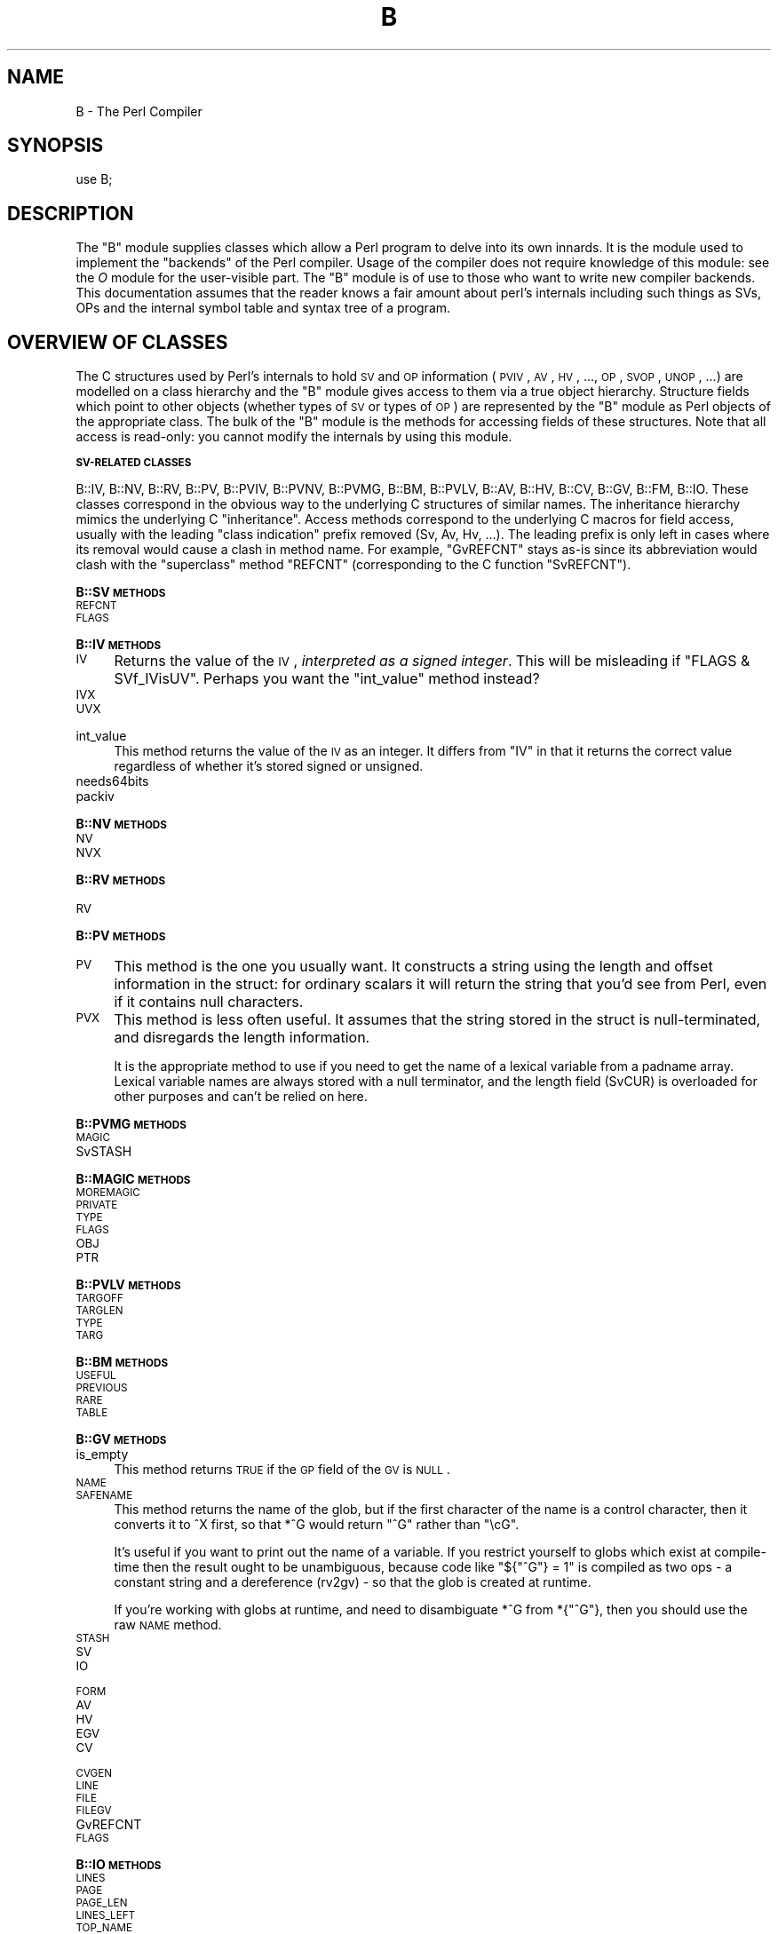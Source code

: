 .\" Automatically generated by Pod::Man version 1.15
.\" Fri Apr 20 13:08:17 2001
.\"
.\" Standard preamble:
.\" ======================================================================
.de Sh \" Subsection heading
.br
.if t .Sp
.ne 5
.PP
\fB\\$1\fR
.PP
..
.de Sp \" Vertical space (when we can't use .PP)
.if t .sp .5v
.if n .sp
..
.de Ip \" List item
.br
.ie \\n(.$>=3 .ne \\$3
.el .ne 3
.IP "\\$1" \\$2
..
.de Vb \" Begin verbatim text
.ft CW
.nf
.ne \\$1
..
.de Ve \" End verbatim text
.ft R

.fi
..
.\" Set up some character translations and predefined strings.  \*(-- will
.\" give an unbreakable dash, \*(PI will give pi, \*(L" will give a left
.\" double quote, and \*(R" will give a right double quote.  | will give a
.\" real vertical bar.  \*(C+ will give a nicer C++.  Capital omega is used
.\" to do unbreakable dashes and therefore won't be available.  \*(C` and
.\" \*(C' expand to `' in nroff, nothing in troff, for use with C<>
.tr \(*W-|\(bv\*(Tr
.ds C+ C\v'-.1v'\h'-1p'\s-2+\h'-1p'+\s0\v'.1v'\h'-1p'
.ie n \{\
.    ds -- \(*W-
.    ds PI pi
.    if (\n(.H=4u)&(1m=24u) .ds -- \(*W\h'-12u'\(*W\h'-12u'-\" diablo 10 pitch
.    if (\n(.H=4u)&(1m=20u) .ds -- \(*W\h'-12u'\(*W\h'-8u'-\"  diablo 12 pitch
.    ds L" ""
.    ds R" ""
.    ds C` ""
.    ds C' ""
'br\}
.el\{\
.    ds -- \|\(em\|
.    ds PI \(*p
.    ds L" ``
.    ds R" ''
'br\}
.\"
.\" If the F register is turned on, we'll generate index entries on stderr
.\" for titles (.TH), headers (.SH), subsections (.Sh), items (.Ip), and
.\" index entries marked with X<> in POD.  Of course, you'll have to process
.\" the output yourself in some meaningful fashion.
.if \nF \{\
.    de IX
.    tm Index:\\$1\t\\n%\t"\\$2"
..
.    nr % 0
.    rr F
.\}
.\"
.\" For nroff, turn off justification.  Always turn off hyphenation; it
.\" makes way too many mistakes in technical documents.
.hy 0
.if n .na
.\"
.\" Accent mark definitions (@(#)ms.acc 1.5 88/02/08 SMI; from UCB 4.2).
.\" Fear.  Run.  Save yourself.  No user-serviceable parts.
.bd B 3
.    \" fudge factors for nroff and troff
.if n \{\
.    ds #H 0
.    ds #V .8m
.    ds #F .3m
.    ds #[ \f1
.    ds #] \fP
.\}
.if t \{\
.    ds #H ((1u-(\\\\n(.fu%2u))*.13m)
.    ds #V .6m
.    ds #F 0
.    ds #[ \&
.    ds #] \&
.\}
.    \" simple accents for nroff and troff
.if n \{\
.    ds ' \&
.    ds ` \&
.    ds ^ \&
.    ds , \&
.    ds ~ ~
.    ds /
.\}
.if t \{\
.    ds ' \\k:\h'-(\\n(.wu*8/10-\*(#H)'\'\h"|\\n:u"
.    ds ` \\k:\h'-(\\n(.wu*8/10-\*(#H)'\`\h'|\\n:u'
.    ds ^ \\k:\h'-(\\n(.wu*10/11-\*(#H)'^\h'|\\n:u'
.    ds , \\k:\h'-(\\n(.wu*8/10)',\h'|\\n:u'
.    ds ~ \\k:\h'-(\\n(.wu-\*(#H-.1m)'~\h'|\\n:u'
.    ds / \\k:\h'-(\\n(.wu*8/10-\*(#H)'\z\(sl\h'|\\n:u'
.\}
.    \" troff and (daisy-wheel) nroff accents
.ds : \\k:\h'-(\\n(.wu*8/10-\*(#H+.1m+\*(#F)'\v'-\*(#V'\z.\h'.2m+\*(#F'.\h'|\\n:u'\v'\*(#V'
.ds 8 \h'\*(#H'\(*b\h'-\*(#H'
.ds o \\k:\h'-(\\n(.wu+\w'\(de'u-\*(#H)/2u'\v'-.3n'\*(#[\z\(de\v'.3n'\h'|\\n:u'\*(#]
.ds d- \h'\*(#H'\(pd\h'-\w'~'u'\v'-.25m'\f2\(hy\fP\v'.25m'\h'-\*(#H'
.ds D- D\\k:\h'-\w'D'u'\v'-.11m'\z\(hy\v'.11m'\h'|\\n:u'
.ds th \*(#[\v'.3m'\s+1I\s-1\v'-.3m'\h'-(\w'I'u*2/3)'\s-1o\s+1\*(#]
.ds Th \*(#[\s+2I\s-2\h'-\w'I'u*3/5'\v'-.3m'o\v'.3m'\*(#]
.ds ae a\h'-(\w'a'u*4/10)'e
.ds Ae A\h'-(\w'A'u*4/10)'E
.    \" corrections for vroff
.if v .ds ~ \\k:\h'-(\\n(.wu*9/10-\*(#H)'\s-2\u~\d\s+2\h'|\\n:u'
.if v .ds ^ \\k:\h'-(\\n(.wu*10/11-\*(#H)'\v'-.4m'^\v'.4m'\h'|\\n:u'
.    \" for low resolution devices (crt and lpr)
.if \n(.H>23 .if \n(.V>19 \
\{\
.    ds : e
.    ds 8 ss
.    ds o a
.    ds d- d\h'-1'\(ga
.    ds D- D\h'-1'\(hy
.    ds th \o'bp'
.    ds Th \o'LP'
.    ds ae ae
.    ds Ae AE
.\}
.rm #[ #] #H #V #F C
.\" ======================================================================
.\"
.IX Title "B 3"
.TH B 3 "perl v5.6.1" "2001-03-03" "Perl Programmers Reference Guide"
.UC
.SH "NAME"
B \- The Perl Compiler
.SH "SYNOPSIS"
.IX Header "SYNOPSIS"
.Vb 1
\&        use B;
.Ve
.SH "DESCRIPTION"
.IX Header "DESCRIPTION"
The \f(CW\*(C`B\*(C'\fR module supplies classes which allow a Perl program to delve
into its own innards. It is the module used to implement the
\&\*(L"backends\*(R" of the Perl compiler. Usage of the compiler does not
require knowledge of this module: see the \fIO\fR module for the
user-visible part. The \f(CW\*(C`B\*(C'\fR module is of use to those who want to
write new compiler backends. This documentation assumes that the
reader knows a fair amount about perl's internals including such
things as SVs, OPs and the internal symbol table and syntax tree
of a program.
.SH "OVERVIEW OF CLASSES"
.IX Header "OVERVIEW OF CLASSES"
The C structures used by Perl's internals to hold \s-1SV\s0 and \s-1OP\s0
information (\s-1PVIV\s0, \s-1AV\s0, \s-1HV\s0, ..., \s-1OP\s0, \s-1SVOP\s0, \s-1UNOP\s0, ...) are modelled on a
class hierarchy and the \f(CW\*(C`B\*(C'\fR module gives access to them via a true
object hierarchy. Structure fields which point to other objects
(whether types of \s-1SV\s0 or types of \s-1OP\s0) are represented by the \f(CW\*(C`B\*(C'\fR
module as Perl objects of the appropriate class. The bulk of the \f(CW\*(C`B\*(C'\fR
module is the methods for accessing fields of these structures. Note
that all access is read-only: you cannot modify the internals by
using this module.
.Sh "\s-1SV-RELATED\s0 \s-1CLASSES\s0"
.IX Subsection "SV-RELATED CLASSES"
B::IV, B::NV, B::RV, B::PV, B::PVIV, B::PVNV, B::PVMG, B::BM, B::PVLV,
B::AV, B::HV, B::CV, B::GV, B::FM, B::IO. These classes correspond in
the obvious way to the underlying C structures of similar names. The
inheritance hierarchy mimics the underlying C \*(L"inheritance\*(R". Access
methods correspond to the underlying C macros for field access,
usually with the leading \*(L"class indication\*(R" prefix removed (Sv, Av,
Hv, ...). The leading prefix is only left in cases where its removal
would cause a clash in method name. For example, \f(CW\*(C`GvREFCNT\*(C'\fR stays
as-is since its abbreviation would clash with the \*(L"superclass\*(R" method
\&\f(CW\*(C`REFCNT\*(C'\fR (corresponding to the C function \f(CW\*(C`SvREFCNT\*(C'\fR).
.Sh "B::SV \s-1METHODS\s0"
.IX Subsection "B::SV METHODS"
.RS 0
.RE
.Ip "\s-1REFCNT\s0" 4
.IX Item "REFCNT"
.PD 0
.Ip "\s-1FLAGS\s0" 4
.IX Item "FLAGS"
.RE
.RS 0
.PD
.Sh "B::IV \s-1METHODS\s0"
.IX Subsection "B::IV METHODS"
.RS 0
.RE
.Ip "\s-1IV\s0" 4
.IX Item "IV"
Returns the value of the \s-1IV\s0, \fIinterpreted as
a signed integer\fR. This will be misleading
if \f(CW\*(C`FLAGS & SVf_IVisUV\*(C'\fR. Perhaps you want the
\&\f(CW\*(C`int_value\*(C'\fR method instead?
.Ip "\s-1IVX\s0" 4
.IX Item "IVX"
.PD 0
.Ip "\s-1UVX\s0" 4
.IX Item "UVX"
.Ip "int_value" 4
.IX Item "int_value"
.PD
This method returns the value of the \s-1IV\s0 as an integer.
It differs from \f(CW\*(C`IV\*(C'\fR in that it returns the correct
value regardless of whether it's stored signed or
unsigned.
.Ip "needs64bits" 4
.IX Item "needs64bits"
.PD 0
.Ip "packiv" 4
.IX Item "packiv"
.RE
.RS 0
.PD
.Sh "B::NV \s-1METHODS\s0"
.IX Subsection "B::NV METHODS"
.RS 0
.RE
.Ip "\s-1NV\s0" 4
.IX Item "NV"
.PD 0
.Ip "\s-1NVX\s0" 4
.IX Item "NVX"
.RE
.RS 0
.PD
.Sh "B::RV \s-1METHODS\s0"
.IX Subsection "B::RV METHODS"
.RS 0
.RE
.Ip "\s-1RV\s0" 4
.IX Item "RV"
.RE
.RS 0
.Sh "B::PV \s-1METHODS\s0"
.IX Subsection "B::PV METHODS"
.RS 0
.RE
.PD 0
.Ip "\s-1PV\s0" 4
.IX Item "PV"
.PD
This method is the one you usually want. It constructs a
string using the length and offset information in the struct:
for ordinary scalars it will return the string that you'd see
from Perl, even if it contains null characters.
.Ip "\s-1PVX\s0" 4
.IX Item "PVX"
This method is less often useful. It assumes that the string
stored in the struct is null-terminated, and disregards the
length information.
.Sp
It is the appropriate method to use if you need to get the name
of a lexical variable from a padname array. Lexical variable names
are always stored with a null terminator, and the length field
(SvCUR) is overloaded for other purposes and can't be relied on here.
.RE
.RS 0
.Sh "B::PVMG \s-1METHODS\s0"
.IX Subsection "B::PVMG METHODS"
.RS 0
.RE
.Ip "\s-1MAGIC\s0" 4
.IX Item "MAGIC"
.PD 0
.Ip "SvSTASH" 4
.IX Item "SvSTASH"
.RE
.RS 0
.PD
.Sh "B::MAGIC \s-1METHODS\s0"
.IX Subsection "B::MAGIC METHODS"
.RS 0
.RE
.Ip "\s-1MOREMAGIC\s0" 4
.IX Item "MOREMAGIC"
.PD 0
.Ip "\s-1PRIVATE\s0" 4
.IX Item "PRIVATE"
.Ip "\s-1TYPE\s0" 4
.IX Item "TYPE"
.Ip "\s-1FLAGS\s0" 4
.IX Item "FLAGS"
.Ip "\s-1OBJ\s0" 4
.IX Item "OBJ"
.Ip "\s-1PTR\s0" 4
.IX Item "PTR"
.RE
.RS 0
.PD
.Sh "B::PVLV \s-1METHODS\s0"
.IX Subsection "B::PVLV METHODS"
.RS 0
.RE
.Ip "\s-1TARGOFF\s0" 4
.IX Item "TARGOFF"
.PD 0
.Ip "\s-1TARGLEN\s0" 4
.IX Item "TARGLEN"
.Ip "\s-1TYPE\s0" 4
.IX Item "TYPE"
.Ip "\s-1TARG\s0" 4
.IX Item "TARG"
.RE
.RS 0
.PD
.Sh "B::BM \s-1METHODS\s0"
.IX Subsection "B::BM METHODS"
.RS 0
.RE
.Ip "\s-1USEFUL\s0" 4
.IX Item "USEFUL"
.PD 0
.Ip "\s-1PREVIOUS\s0" 4
.IX Item "PREVIOUS"
.Ip "\s-1RARE\s0" 4
.IX Item "RARE"
.Ip "\s-1TABLE\s0" 4
.IX Item "TABLE"
.RE
.RS 0
.PD
.Sh "B::GV \s-1METHODS\s0"
.IX Subsection "B::GV METHODS"
.RS 0
.RE
.Ip "is_empty" 4
.IX Item "is_empty"
This method returns \s-1TRUE\s0 if the \s-1GP\s0 field of the \s-1GV\s0 is \s-1NULL\s0.
.Ip "\s-1NAME\s0" 4
.IX Item "NAME"
.PD 0
.Ip "\s-1SAFENAME\s0" 4
.IX Item "SAFENAME"
.PD
This method returns the name of the glob, but if the first
character of the name is a control character, then it converts
it to ^X first, so that *^G would return \*(L"^G\*(R" rather than \*(L"\ecG\*(R".
.Sp
It's useful if you want to print out the name of a variable.
If you restrict yourself to globs which exist at compile-time
then the result ought to be unambiguous, because code like
\&\f(CW\*(C`${"^G"} = 1\*(C'\fR is compiled as two ops \- a constant string and
a dereference (rv2gv) \- so that the glob is created at runtime.
.Sp
If you're working with globs at runtime, and need to disambiguate
*^G from *{\*(L"^G\*(R"}, then you should use the raw \s-1NAME\s0 method.
.Ip "\s-1STASH\s0" 4
.IX Item "STASH"
.PD 0
.Ip "\s-1SV\s0" 4
.IX Item "SV"
.Ip "\s-1IO\s0" 4
.IX Item "IO"
.Ip "\s-1FORM\s0" 4
.IX Item "FORM"
.Ip "\s-1AV\s0" 4
.IX Item "AV"
.Ip "\s-1HV\s0" 4
.IX Item "HV"
.Ip "\s-1EGV\s0" 4
.IX Item "EGV"
.Ip "\s-1CV\s0" 4
.IX Item "CV"
.Ip "\s-1CVGEN\s0" 4
.IX Item "CVGEN"
.Ip "\s-1LINE\s0" 4
.IX Item "LINE"
.Ip "\s-1FILE\s0" 4
.IX Item "FILE"
.Ip "\s-1FILEGV\s0" 4
.IX Item "FILEGV"
.Ip "GvREFCNT" 4
.IX Item "GvREFCNT"
.Ip "\s-1FLAGS\s0" 4
.IX Item "FLAGS"
.RE
.RS 0
.PD
.Sh "B::IO \s-1METHODS\s0"
.IX Subsection "B::IO METHODS"
.RS 0
.RE
.Ip "\s-1LINES\s0" 4
.IX Item "LINES"
.PD 0
.Ip "\s-1PAGE\s0" 4
.IX Item "PAGE"
.Ip "\s-1PAGE_LEN\s0" 4
.IX Item "PAGE_LEN"
.Ip "\s-1LINES_LEFT\s0" 4
.IX Item "LINES_LEFT"
.Ip "\s-1TOP_NAME\s0" 4
.IX Item "TOP_NAME"
.Ip "\s-1TOP_GV\s0" 4
.IX Item "TOP_GV"
.Ip "\s-1FMT_NAME\s0" 4
.IX Item "FMT_NAME"
.Ip "\s-1FMT_GV\s0" 4
.IX Item "FMT_GV"
.Ip "\s-1BOTTOM_NAME\s0" 4
.IX Item "BOTTOM_NAME"
.Ip "\s-1BOTTOM_GV\s0" 4
.IX Item "BOTTOM_GV"
.Ip "\s-1SUBPROCESS\s0" 4
.IX Item "SUBPROCESS"
.Ip "IoTYPE" 4
.IX Item "IoTYPE"
.Ip "IoFLAGS" 4
.IX Item "IoFLAGS"
.RE
.RS 0
.PD
.Sh "B::AV \s-1METHODS\s0"
.IX Subsection "B::AV METHODS"
.RS 0
.RE
.Ip "\s-1FILL\s0" 4
.IX Item "FILL"
.PD 0
.Ip "\s-1MAX\s0" 4
.IX Item "MAX"
.Ip "\s-1OFF\s0" 4
.IX Item "OFF"
.Ip "\s-1ARRAY\s0" 4
.IX Item "ARRAY"
.Ip "AvFLAGS" 4
.IX Item "AvFLAGS"
.RE
.RS 0
.PD
.Sh "B::CV \s-1METHODS\s0"
.IX Subsection "B::CV METHODS"
.RS 0
.RE
.Ip "\s-1STASH\s0" 4
.IX Item "STASH"
.PD 0
.Ip "\s-1START\s0" 4
.IX Item "START"
.Ip "\s-1ROOT\s0" 4
.IX Item "ROOT"
.Ip "\s-1GV\s0" 4
.IX Item "GV"
.Ip "\s-1FILE\s0" 4
.IX Item "FILE"
.Ip "\s-1DEPTH\s0" 4
.IX Item "DEPTH"
.Ip "\s-1PADLIST\s0" 4
.IX Item "PADLIST"
.Ip "\s-1OUTSIDE\s0" 4
.IX Item "OUTSIDE"
.Ip "\s-1XSUB\s0" 4
.IX Item "XSUB"
.Ip "\s-1XSUBANY\s0" 4
.IX Item "XSUBANY"
.Ip "CvFLAGS" 4
.IX Item "CvFLAGS"
.RE
.RS 0
.PD
.Sh "B::HV \s-1METHODS\s0"
.IX Subsection "B::HV METHODS"
.RS 0
.RE
.Ip "\s-1FILL\s0" 4
.IX Item "FILL"
.PD 0
.Ip "\s-1MAX\s0" 4
.IX Item "MAX"
.Ip "\s-1KEYS\s0" 4
.IX Item "KEYS"
.Ip "\s-1RITER\s0" 4
.IX Item "RITER"
.Ip "\s-1NAME\s0" 4
.IX Item "NAME"
.Ip "\s-1PMROOT\s0" 4
.IX Item "PMROOT"
.Ip "\s-1ARRAY\s0" 4
.IX Item "ARRAY"
.RE
.RS 0
.PD
.Sh "\s-1OP-RELATED\s0 \s-1CLASSES\s0"
.IX Subsection "OP-RELATED CLASSES"
B::OP, B::UNOP, B::BINOP, B::LOGOP, B::LISTOP, B::PMOP,
B::SVOP, B::PADOP, B::PVOP, B::CVOP, B::LOOP, B::COP.
These classes correspond in
the obvious way to the underlying C structures of similar names. The
inheritance hierarchy mimics the underlying C \*(L"inheritance\*(R". Access
methods correspond to the underlying C structre field names, with the
leading \*(L"class indication\*(R" prefix removed (op_).
.Sh "B::OP \s-1METHODS\s0"
.IX Subsection "B::OP METHODS"
.RS 0
.RE
.Ip "next" 4
.IX Item "next"
.PD 0
.Ip "sibling" 4
.IX Item "sibling"
.Ip "name" 4
.IX Item "name"
.PD
This returns the op name as a string (e.g. \*(L"add\*(R", \*(L"rv2av\*(R").
.Ip "ppaddr" 4
.IX Item "ppaddr"
This returns the function name as a string (e.g. \*(L"PL_ppaddr[\s-1OP_ADD\s0]\*(R",
\&\*(L"PL_ppaddr[\s-1OP_RV2AV\s0]\*(R").
.Ip "desc" 4
.IX Item "desc"
This returns the op description from the global C PL_op_desc array
(e.g. \*(L"addition\*(R" \*(L"array deref\*(R").
.Ip "targ" 4
.IX Item "targ"
.PD 0
.Ip "type" 4
.IX Item "type"
.Ip "seq" 4
.IX Item "seq"
.Ip "flags" 4
.IX Item "flags"
.Ip "private" 4
.IX Item "private"
.RE
.RS 0
.PD
.Sh "B::UNOP \s-1METHOD\s0"
.IX Subsection "B::UNOP METHOD"
.RS 0
.RE
.Ip "first" 4
.IX Item "first"
.RE
.RS 0
.Sh "B::BINOP \s-1METHOD\s0"
.IX Subsection "B::BINOP METHOD"
.RS 0
.RE
.PD 0
.Ip "last" 4
.IX Item "last"
.RE
.RS 0
.PD
.Sh "B::LOGOP \s-1METHOD\s0"
.IX Subsection "B::LOGOP METHOD"
.RS 0
.RE
.Ip "other" 4
.IX Item "other"
.RE
.RS 0
.Sh "B::LISTOP \s-1METHOD\s0"
.IX Subsection "B::LISTOP METHOD"
.RS 0
.RE
.PD 0
.Ip "children" 4
.IX Item "children"
.RE
.RS 0
.PD
.Sh "B::PMOP \s-1METHODS\s0"
.IX Subsection "B::PMOP METHODS"
.RS 0
.RE
.Ip "pmreplroot" 4
.IX Item "pmreplroot"
.PD 0
.Ip "pmreplstart" 4
.IX Item "pmreplstart"
.Ip "pmnext" 4
.IX Item "pmnext"
.Ip "pmregexp" 4
.IX Item "pmregexp"
.Ip "pmflags" 4
.IX Item "pmflags"
.Ip "pmpermflags" 4
.IX Item "pmpermflags"
.Ip "precomp" 4
.IX Item "precomp"
.RE
.RS 0
.PD
.Sh "B::SVOP \s-1METHOD\s0"
.IX Subsection "B::SVOP METHOD"
.RS 0
.RE
.Ip "sv" 4
.IX Item "sv"
.PD 0
.Ip "gv" 4
.IX Item "gv"
.RE
.RS 0
.PD
.Sh "B::PADOP \s-1METHOD\s0"
.IX Subsection "B::PADOP METHOD"
.RS 0
.RE
.Ip "padix" 4
.IX Item "padix"
.RE
.RS 0
.Sh "B::PVOP \s-1METHOD\s0"
.IX Subsection "B::PVOP METHOD"
.RS 0
.RE
.PD 0
.Ip "pv" 4
.IX Item "pv"
.RE
.RS 0
.PD
.Sh "B::LOOP \s-1METHODS\s0"
.IX Subsection "B::LOOP METHODS"
.RS 0
.RE
.Ip "redoop" 4
.IX Item "redoop"
.PD 0
.Ip "nextop" 4
.IX Item "nextop"
.Ip "lastop" 4
.IX Item "lastop"
.RE
.RS 0
.PD
.Sh "B::COP \s-1METHODS\s0"
.IX Subsection "B::COP METHODS"
.RS 0
.RE
.Ip "label" 4
.IX Item "label"
.PD 0
.Ip "stash" 4
.IX Item "stash"
.Ip "file" 4
.IX Item "file"
.Ip "cop_seq" 4
.IX Item "cop_seq"
.Ip "arybase" 4
.IX Item "arybase"
.Ip "line" 4
.IX Item "line"
.RE
.RS 0
.PD
.if n .SH "FUNCTIONS EXPORTED BY \f(CW""B""\fP"
.el .SH "FUNCTIONS EXPORTED BY \f(CWB\fP"
.IX Header "FUNCTIONS EXPORTED BY B"
The \f(CW\*(C`B\*(C'\fR module exports a variety of functions: some are simple
utility functions, others provide a Perl program with a way to
get an initial \*(L"handle\*(R" on an internal object.
.RS 0
.RE
.Ip "main_cv" 4
.IX Item "main_cv"
Return the (faked) \s-1CV\s0 corresponding to the main part of the Perl
program.
.Ip "init_av" 4
.IX Item "init_av"
Returns the \s-1AV\s0 object (i.e. in class B::AV) representing \s-1INIT\s0 blocks.
.Ip "main_root" 4
.IX Item "main_root"
Returns the root op (i.e. an object in the appropriate B::OP-derived
class) of the main part of the Perl program.
.Ip "main_start" 4
.IX Item "main_start"
Returns the starting op of the main part of the Perl program.
.Ip "comppadlist" 4
.IX Item "comppadlist"
Returns the \s-1AV\s0 object (i.e. in class B::AV) of the global comppadlist.
.Ip "sv_undef" 4
.IX Item "sv_undef"
Returns the \s-1SV\s0 object corresponding to the C variable \f(CW\*(C`sv_undef\*(C'\fR.
.Ip "sv_yes" 4
.IX Item "sv_yes"
Returns the \s-1SV\s0 object corresponding to the C variable \f(CW\*(C`sv_yes\*(C'\fR.
.Ip "sv_no" 4
.IX Item "sv_no"
Returns the \s-1SV\s0 object corresponding to the C variable \f(CW\*(C`sv_no\*(C'\fR.
.Ip "amagic_generation" 4
.IX Item "amagic_generation"
Returns the \s-1SV\s0 object corresponding to the C variable \f(CW\*(C`amagic_generation\*(C'\fR.
.Ip "walkoptree(\s-1OP\s0, \s-1METHOD\s0)" 4
.IX Item "walkoptree(OP, METHOD)"
Does a tree-walk of the syntax tree based at \s-1OP\s0 and calls \s-1METHOD\s0 on
each op it visits. Each node is visited before its children. If
\&\f(CW\*(C`walkoptree_debug\*(C'\fR (q.v.) has been called to turn debugging on then
the method \f(CW\*(C`walkoptree_debug\*(C'\fR is called on each op before \s-1METHOD\s0 is
called.
.Ip "walkoptree_debug(\s-1DEBUG\s0)" 4
.IX Item "walkoptree_debug(DEBUG)"
Returns the current debugging flag for \f(CW\*(C`walkoptree\*(C'\fR. If the optional
\&\s-1DEBUG\s0 argument is non-zero, it sets the debugging flag to that. See
the description of \f(CW\*(C`walkoptree\*(C'\fR above for what the debugging flag
does.
.Ip "walksymtable(\s-1SYMREF\s0, \s-1METHOD\s0, \s-1RECURSE\s0)" 4
.IX Item "walksymtable(SYMREF, METHOD, RECURSE)"
Walk the symbol table starting at \s-1SYMREF\s0 and call \s-1METHOD\s0 on each
symbol visited. When the walk reached package symbols \*(L"Foo::\*(R" it
invokes \s-1RECURSE\s0 and only recurses into the package if that sub
returns true.
.Ip "svref_2object(\s-1SV\s0)" 4
.IX Item "svref_2object(SV)"
Takes any Perl variable and turns it into an object in the
appropriate B::OP-derived or B::SV-derived class. Apart from functions
such as \f(CW\*(C`main_root\*(C'\fR, this is the primary way to get an initial
\&\*(L"handle\*(R" on a internal perl data structure which can then be followed
with the other access methods.
.Ip "ppname(\s-1OPNUM\s0)" 4
.IX Item "ppname(OPNUM)"
Return the \s-1PP\s0 function name (e.g. \*(L"pp_add\*(R") of op number \s-1OPNUM\s0.
.Ip "hash(\s-1STR\s0)" 4
.IX Item "hash(STR)"
Returns a string in the form \*(L"0x...\*(R" representing the value of the
internal hash function used by perl on string \s-1STR\s0.
.Ip "\fIcast_I32\fR\|(I)" 4
.IX Item "cast_I32"
Casts I to the internal I32 type used by that perl.
.Ip "minus_c" 4
.IX Item "minus_c"
Does the equivalent of the \f(CW\*(C`\-c\*(C'\fR command-line option. Obviously, this
is only useful in a \s-1BEGIN\s0 block or else the flag is set too late.
.Ip "cstring(\s-1STR\s0)" 4
.IX Item "cstring(STR)"
Returns a double-quote-surrounded escaped version of \s-1STR\s0 which can
be used as a string in C source code.
.Ip "class(\s-1OBJ\s0)" 4
.IX Item "class(OBJ)"
Returns the class of an object without the part of the classname
preceding the first \*(L"::\*(R". This is used to turn \*(L"B::UNOP\*(R" into
\&\*(L"\s-1UNOP\s0\*(R" for example.
.Ip "threadsv_names" 4
.IX Item "threadsv_names"
In a perl compiled for threads, this returns a list of the special
per-thread threadsv variables.
.RE
.RS 0
.SH "AUTHOR"
.IX Header "AUTHOR"
Malcolm Beattie, \f(CW\*(C`mbeattie@sable.ox.ac.uk\*(C'\fR
